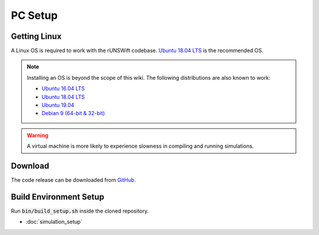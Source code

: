 ########
PC Setup
########

*************
Getting Linux
*************

A Linux OS is required to work with the rUNSWift codebase.
`Ubuntu 18.04 LTS <http://releases.ubuntu.com/18.04/>`_ is the recommended OS.

.. note::
    Installing an OS is beyond the scope of this wiki. The following distributions are also known to work:

    - `Ubuntu 16.04 LTS <http://releases.ubuntu.com/16.04/>`_
    - `Ubuntu 18.04 LTS <http://releases.ubuntu.com/18.04/>`_
    - `Ubuntu 19.04 <http://releases.ubuntu.com/19.04/>`_
    - `Debian 9 (64-bit & 32-bit) <https://www.debian.org/>`_


.. warning::
    A virtual machine is more likely to experience slowness in compiling and running simulations.


********
Download
********
 
The code release can be downloaded from `GitHub <https://github.com/UNSWComputing>`_.


***********************
Build Environment Setup
***********************

Run :code:`bin/build_setup.sh` inside the cloned repository.

* :doc:`simulation_setup`

